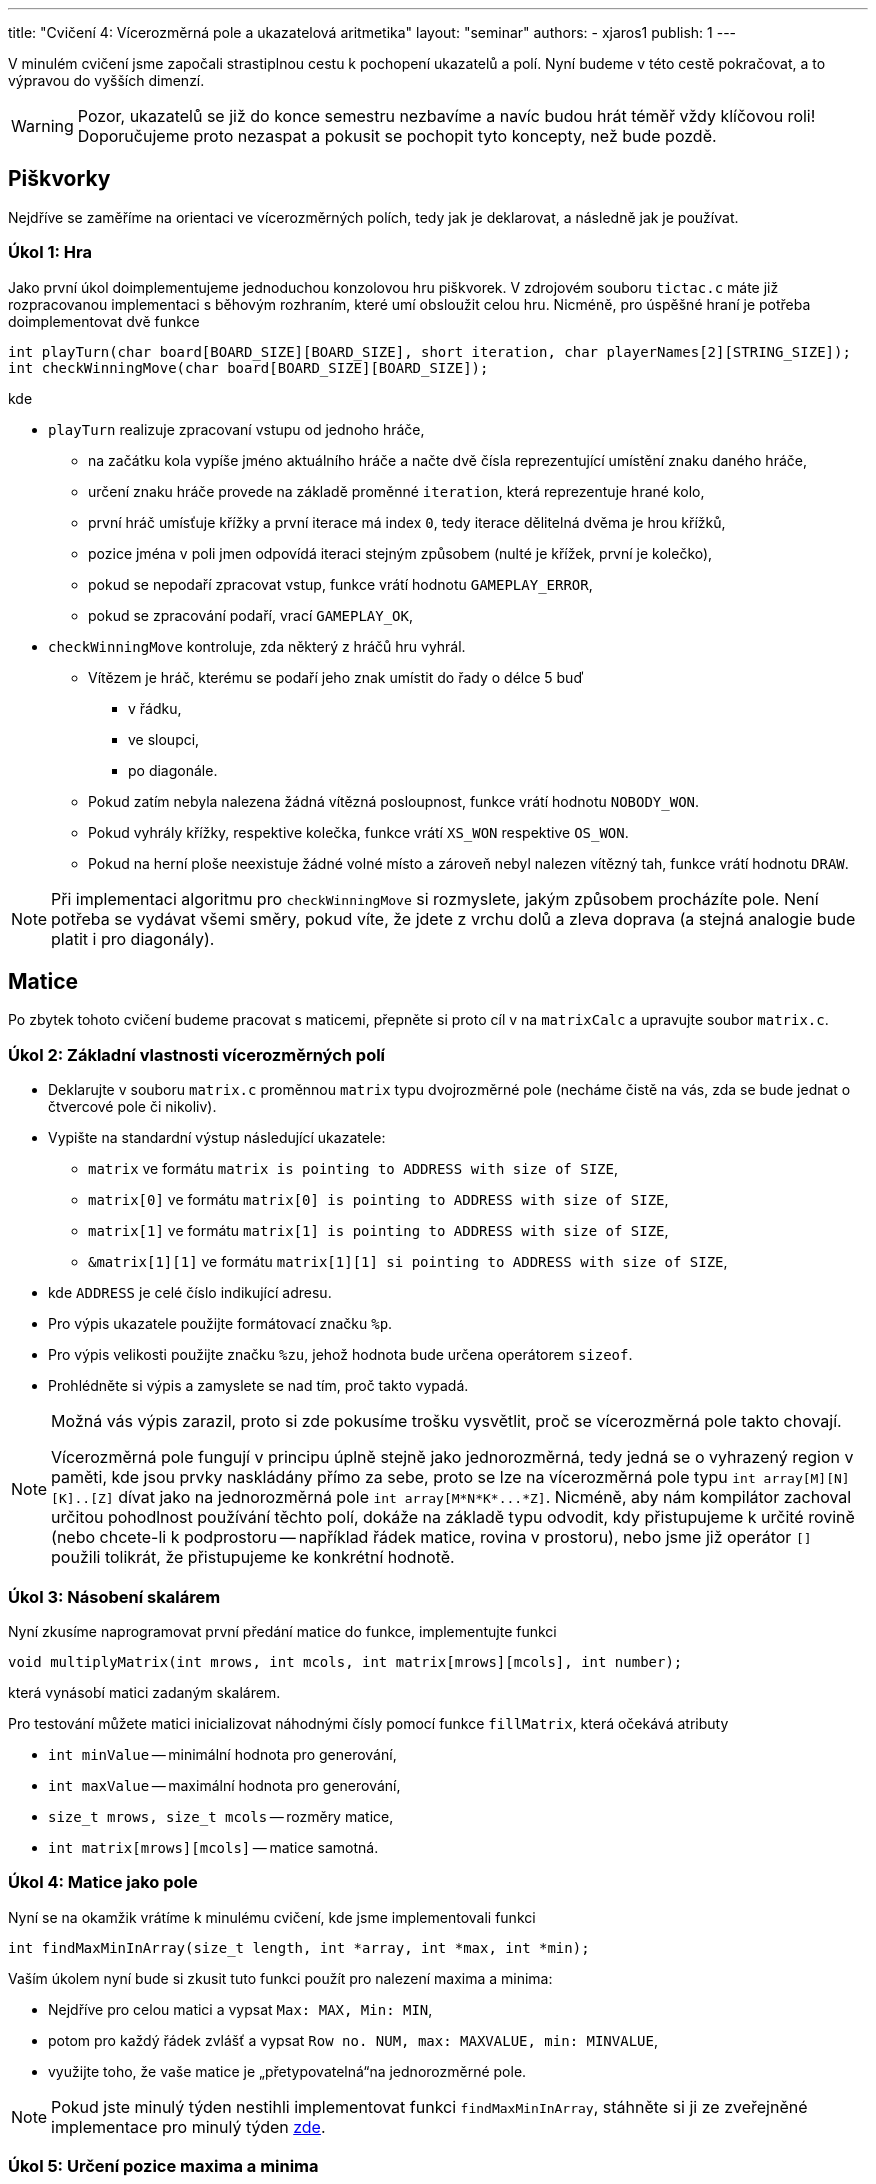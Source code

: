 ---
title: "Cvičení 4: Vícerozměrná pole a ukazatelová aritmetika"
layout: "seminar"
authors:
  - xjaros1
publish: 1
---

V minulém cvičení jsme započali strastiplnou cestu k pochopení ukazatelů a polí.
Nyní budeme v této cestě pokračovat, a to výpravou do vyšších dimenzí.

WARNING: Pozor, ukazatelů se již do konce semestru nezbavíme a navíc budou
hrát téměř vždy klíčovou roli! Doporučujeme proto nezaspat a pokusit se pochopit
tyto koncepty, než bude pozdě.

== Piškvorky

Nejdříve se zaměříme na orientaci ve vícerozměrných polích, tedy jak je deklarovat,
a následně jak je používat.

=== Úkol 1: Hra

Jako první úkol doimplementujeme jednoduchou konzolovou hru piškvorek.
V zdrojovém souboru `tictac.c` máte již rozpracovanou implementaci s běhovým
rozhraním, které umí obsloužit celou hru. Nicméně, pro úspěšné hraní je potřeba
doimplementovat dvě funkce

[source,c]
----
int playTurn(char board[BOARD_SIZE][BOARD_SIZE], short iteration, char playerNames[2][STRING_SIZE]);
int checkWinningMove(char board[BOARD_SIZE][BOARD_SIZE]);
----

kde

* `playTurn` realizuje zpracovaní vstupu od jednoho hráče,
** na začátku kola vypíše jméno aktuálního hráče a načte dvě čísla reprezentující
umístění znaku daného hráče,
** určení znaku hráče provede na základě proměnné `iteration`, která reprezentuje
hrané kolo,
** první hráč umísťuje křížky a první iterace má index `0`, tedy iterace dělitelná dvěma je hrou
křížků,
** pozice jména v poli jmen odpovídá iteraci stejným způsobem (nulté je křížek, první je kolečko),
** pokud se nepodaří zpracovat vstup, funkce vrátí hodnotu `GAMEPLAY_ERROR`,
** pokud se zpracování podaří, vrací `GAMEPLAY_OK`,

//-

* `checkWinningMove` kontroluje, zda některý z hráčů hru vyhrál.
** Vítězem je hráč, kterému se podaří jeho znak umístit do řady o délce 5 buď
*** v řádku,
*** ve sloupci,
*** po diagonále.
** Pokud zatím nebyla nalezena žádná vítězná posloupnost, funkce vrátí hodnotu `NOBODY_WON`.
** Pokud vyhrály křížky, respektive kolečka, funkce vrátí `XS_WON` respektive `OS_WON`.
** Pokud na herní ploše neexistuje žádné volné místo a zároveň nebyl nalezen vítězný tah,
funkce vrátí hodnotu `DRAW`.

NOTE: Při implementaci algoritmu pro `checkWinningMove` si rozmyslete, jakým způsobem
procházíte pole. Není potřeba se vydávat všemi směry, pokud víte, že jdete z vrchu dolů a zleva
doprava (a stejná analogie bude platit i pro diagonály).


== Matice

Po zbytek tohoto cvičení budeme pracovat s maticemi, přepněte si proto cíl
v na `matrixCalc` a upravujte soubor `matrix.c`.


=== Úkol 2: Základní vlastnosti vícerozměrných polí

* Deklarujte v souboru `matrix.c` proměnnou `matrix` typu dvojrozměrné pole (necháme čistě
na vás, zda se bude jednat o čtvercové pole či nikoliv).
* Vypište na standardní výstup následující ukazatele:
** `matrix` ve formátu `matrix is pointing to ADDRESS with size of SIZE`,
** `matrix[0]` ve formátu `matrix[0] is pointing to ADDRESS with size of SIZE`,
** `matrix[1]` ve formátu `matrix[1] is pointing to ADDRESS with size of SIZE`,
** `&matrix[1][1]` ve formátu `matrix[1][1] si pointing to ADDRESS with size of SIZE`,
* kde `ADDRESS` je celé číslo indikující adresu.
* Pro výpis ukazatele použijte formátovací značku `%p`.
* Pro výpis velikosti použijte značku `%zu`, jehož hodnota bude určena operátorem `sizeof`.
* Prohlédněte si výpis a zamyslete se nad tím, proč takto vypadá.

[NOTE]
=====
Možná vás výpis zarazil, proto si zde pokusíme trošku vysvětlit, proč se vícerozměrná
pole takto chovají.

Vícerozměrná pole fungují v principu úplně stejně jako jednorozměrná, tedy jedná se o
vyhrazený region v paměti, kde jsou prvky naskládány přímo za sebe, proto se lze na
vícerozměrná pole typu `int array[M][N][K]..[Z]` dívat jako na jednorozměrná pole
`int array[M*N*K*\...*Z]`. Nicméně, aby nám kompilátor zachoval určitou pohodlnost
používání těchto polí, dokáže na základě typu odvodit, kdy přistupujeme k určité
rovině (nebo chcete-li k podprostoru -- například řádek matice, rovina v
prostoru), nebo jsme již operátor `[]` použili tolikrát, že přistupujeme ke
konkrétní hodnotě.
=====

=== Úkol 3: Násobení skalárem

Nyní zkusíme naprogramovat první předání matice do funkce, implementujte funkci

[source,c]
----
void multiplyMatrix(int mrows, int mcols, int matrix[mrows][mcols], int number);
----

která vynásobí matici zadaným skalárem.

Pro testování můžete matici inicializovat náhodnými čísly pomocí funkce `fillMatrix`,
která očekává atributy

* `int minValue` -- minimální hodnota pro generování,
* `int maxValue` -- maximální hodnota pro generování,
* `size_t mrows, size_t mcols` -- rozměry matice,
* `int matrix[mrows][mcols]` -- matice samotná.


=== Úkol 4: Matice jako pole

Nyní se na okamžik vrátíme k minulému cvičení, kde jsme implementovali funkci

[source,c]
----
int findMaxMinInArray(size_t length, int *array, int *max, int *min);
----

Vaším úkolem nyní bude si zkusit tuto funkci použít pro nalezení maxima a minima:

* Nejdříve pro celou matici a vypsat `Max: MAX, Min: MIN`,
* potom pro každý řádek zvlášť a vypsat `Row no. NUM, max: MAXVALUE, min: MINVALUE`,
* využijte toho, že vaše matice je „přetypovatelná“na jednorozměrné pole.

NOTE: Pokud jste minulý týden nestihli implementovat funkci `findMaxMinInArray`, stáhněte si ji
ze zveřejněné implementace pro minulý týden link:../seminar-03/pb071-seminar-03-solution.zip[zde].

=== Úkol 5: Určení pozice maxima a minima

Nyní se ponoříme do základů ukazatelové aritmetiky. Zkusíme upravit funkci `findMaxMinInArray` tak,
aby nám místo hodnoty maxima, respektive minima, nastavila přímo ukazatele do matice.

* Vytvořte funkci `findMaxMinPointers`, která bude kopií funkce `findMaxMinInArray`.
* Upravte argumenty `min` a `max` z typu +++<code>int *</code>+++ na typ +++<code>int **</code>+++ (proč?).
* Ve funkci main přidejte výpis `Found max in matrix VALUE on coordinates [ROW][COL]`
* Ve funkci main přidejte výpis `Found min in matrix VALUE on coordinates [ROW][COL]`

TIP: Pro tento úkol je vhodné využít pohledu na matici, jako na jednorozměrné pole.
Potom totiž můžeme využít aritmetické vlastnosti ukazatele, jako například toho, že
rozdíl dvou ukazatelů nám vrací jejich vzdálenost.

=== Úkol 6: Hledání palindromů mezi řádky

Jako poslední úkol si zkusíme s použitím ukazatelové aritmetiky zjistit, které řádky matice jsou
palindromy. V tomto kontextu budeme palindromem rozumět pole, které je symetrické vzhledem ke
svému středu, tedy pole bude vypadat stejně při čtení zepředu i zezadu. Například:

* `[1, 2, 3, 2, 1]` je palindromem,
* `[3, 3, 3, 3]` je palindromem,
* `[1, 2, 3, 4, 4, 3, 2, 1]` je palindromem,
* `[1, 2, 3, 4, 3, 2]` palindromem není,
* `[1, 2, 3, 4, 5, 6]` taktéž není.

Napište funkci

[source,c]
----
int findPalindromes(size_t mrows, size_t mcols, int matrix[mrows][mcols], short palindromes[mrows]);
----

která pro každý řádek ověří, zda je palindromem a uloží tuto informaci na odpovídající
index do pole `palindromes` jako:

* hodnotu `1`, pokud je palindromem,
* hodnotu `0`, pokud není.

Funkce bude vracet počet nalezených palindromů.

[NOTE]
====

Ačkoliv by tato funkce šla implementovat čistě pomocí indexů, ve spoustě případů (tento nevyjímaje)
je vhodné použit pro pohyb v poli čistý ukazatel, protože tento zápis zvyšuje čitelnost kódu a
usnadňuje jeho porozumění. Proto doporučujeme místo proměnných typu `size_t` pro reprezentaci indexů
a následného použití operátoru `[]`, použít dvě proměnné typu `int *`. Ty budeme postupně přibližovat
pomocí zvýšení, respektive snížení, o jedna, dokud se nepotkají, což dokážeme ověřit pomocí relačních
operátorů `<`, `>`, `\<=` a `>=`.

====
